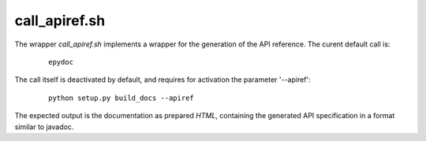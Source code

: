 
.. _CALL_APIREF:

call_apiref.sh
==============

.. only:: builder_man

   SYNOPSIS
   --------

      call_apiref.sh

   DESCRIPTION
   -----------


The wrapper *call_apiref.sh* implements a wrapper for the generation of the API reference.
The curent default call is:

   .. parsed-literal::

      epydoc

The call itself is deactivated by default, and requires for activation the 
parameter '--apiref':

   .. parsed-literal::

      python setup.py build_docs --apiref


The expected output is the documentation as prepared *HTML*, containing the generated
API specification in a format similar to javadoc.


.. only:: builder_man

   The call wraps the command for the  generation of the API reference documentation 
   - currently *epydoc* by default.
   The interface is provided by environment variables.

   ENVIRONMENT
   -----------
   
   The following environment variables as set by their corresponding command line
   options of *build_docx* are passed as parameters.
   
   
      .. raw:: html
            
         <div class="indextab">
         <div class="nonbreakheadtab">
         <div class="autocoltab">
   
      +----------------------------------------------------+-----------------------------------------------------------+---------------------------+
      | environment variable                               | corresponding option                                      | default                   |
      +====================================================+===========================================================+===========================+
      | :ref:`DOCX_APIDOC <setupdocx_ENV_DOCX_APIDOC>`     | :ref:`--apidoc <setupdocxbuild_OPTIONS_apidoc>`           | ''                        |
      +----------------------------------------------------+-----------------------------------------------------------+---------------------------+
      | :ref:`DOCX_APIREF <setupdocx_ENV_DOCX_APIREF>`     | :ref:`--apiref <setupdocxbuild_OPTIONS_apiref>`           | ''                        |
      +----------------------------------------------------+-----------------------------------------------------------+---------------------------+
      | :ref:`DOCX_BUILDDIR <setupdocx_ENV_DOCX_BUILDDIR>` | :ref:`--build-dir <setupdocxbuild_OPTIONS_build_dir>`     | build/                    |
      +----------------------------------------------------+-----------------------------------------------------------+---------------------------+
      | :ref:`DOCX_CLEAN <setupdocx_ENV_DOCX_CLEAN>`       | :ref:`--clean <setupdocxbuild_OPTIONS_clean>`             | ''                        |
      +----------------------------------------------------+-----------------------------------------------------------+---------------------------+
      | :ref:`DOCX_CONFDIR <setupdocx_ENV_DOCX_CONFDIR>`   | :ref:`--confdir <setupdocxbuild_OPTIONS_config_path>`     | docsrc/conf/              |
      +----------------------------------------------------+-----------------------------------------------------------+---------------------------+
      | :ref:`DOCX_DOCNAME <setupdocx_ENV_DOCX_DOCNAME>`   | :ref:`--docname <setupdocxbuild_OPTIONS_docname>`         | self.name (package-name)  |
      +----------------------------------------------------+-----------------------------------------------------------+---------------------------+
      | :ref:`DOCX_DOCSRC <setupdocx_ENV_DOCX_DOCSRC>`     | :ref:`--docsource <setupdocxbuild_OPTIONS_docsource>`     | docsrc/                   |
      +----------------------------------------------------+-----------------------------------------------------------+---------------------------+
      | :ref:`DOCX_DOCTYPE <setupdocx_ENV_DOCX_DOCTYPE>`   | :ref:`--doctype <setupdocxbuild_OPTIONS_doctype>`         | html                      |
      +----------------------------------------------------+-----------------------------------------------------------+---------------------------+
      | :ref:`DOCX_INDEXSRC <setupdocx_ENV_DOCX_INDEXSRC>` | :ref:`--indexsrc <setupdocxbuild_OPTIONS_indexsrc>`       | "index.rst"               |
      +----------------------------------------------------+-----------------------------------------------------------+---------------------------+
      | :ref:`DOCX_LIB <setupdocx_ENV_DOCX_LIB>`           | --                                                        | os.path.dirname(__file__) |
      +----------------------------------------------------+-----------------------------------------------------------+---------------------------+
      | :ref:`DOCX_NAME <setupdocx_ENV_DOCX_NAME>`         | :ref:`--name <setupdocxbuild_OPTIONS_name>`               | self.name (package-name)  |
      +----------------------------------------------------+-----------------------------------------------------------+---------------------------+
      | :ref:`DOCX_NOEXEC <setupdocx_ENV_DOCX_NOEXEC>`     | :ref:`--no-exec <setupdocxbuild_OPTIONS_no_exec>`         | ''                        |
      +----------------------------------------------------+-----------------------------------------------------------+---------------------------+
      | :ref:`DOCX_RAWDOC <setupdocx_ENV_DOCX_RAWDOC>`     | :ref:`--rawdoc <setupdocxbuild_OPTIONS_rawdoc>`           | ''                        |
      +----------------------------------------------------+-----------------------------------------------------------+---------------------------+
      | :ref:`DOCX_RELEASE <setupdocx_ENV_DOCX_RELEASE>`   | :ref:`--set-release <setupdocxbuild_OPTIONS_set_release>` | <YYYY-MM-DD>              |
      +----------------------------------------------------+-----------------------------------------------------------+---------------------------+
      | :ref:`DOCX_SRCDIR <setupdocx_ENV_DOCX_SRCDIR>`     | :ref:`--srcdir <setupdocxbuild_OPTIONS_srcdir>`           | self.name (package-name)  |
      +----------------------------------------------------+-----------------------------------------------------------+---------------------------+
      | :ref:`DOCX_VERBOSE <setupdocx_ENV_DOCX_VERBOSE>`   |                                                           | 0                         |
      +----------------------------------------------------+-----------------------------------------------------------+---------------------------+
      | :ref:`DOCX_VERBOSEX <setupdocx_ENV_DOCX_VERBOSEX>` | :ref:`--verbose-ext <setupdocxbuild_OPTIONS_verbose_ext>` | 0                         |
      +----------------------------------------------------+-----------------------------------------------------------+---------------------------+
      | :ref:`DOCX_VERSION <setupdocx_ENV_DOCX_VERSION>`   | :ref:`--set-version <setupdocxbuild_OPTIONS_set_version>` | <setup.py>                |
      +----------------------------------------------------+-----------------------------------------------------------+---------------------------+
   
   
      .. raw:: html
      
         </div>
         </div>
         </div>

   SEE ALSO
   --------

      setupdocx(1), call_doc.sh(1), call_apidoc.sh(1)

   LICENSE
   -------

      :ref:`modified Artistic License <MODIFIED_ARTISTIC_LICENSE_20>` = :ref:`ArtisticLicense20 <ARTISTIC_LICENSE_20>` + :ref:`Peer-to-Peer-Fairplay-amendments <LICENSES_AMENDMENTS>` 
   
   
.. only:: not builder_man


   .. _CALL_APIREF_SOURCE:
   
   .. only:: builder_html
   
      Source
      ------
   
   .. literalincludewrap:: _static/call_apiref.sh
      :language: bash
      :linenos:
   
   .. only:: builder_html
   
      Download
      --------
      
      `call_apiref.sh <_static/call_apiref.sh>`_
